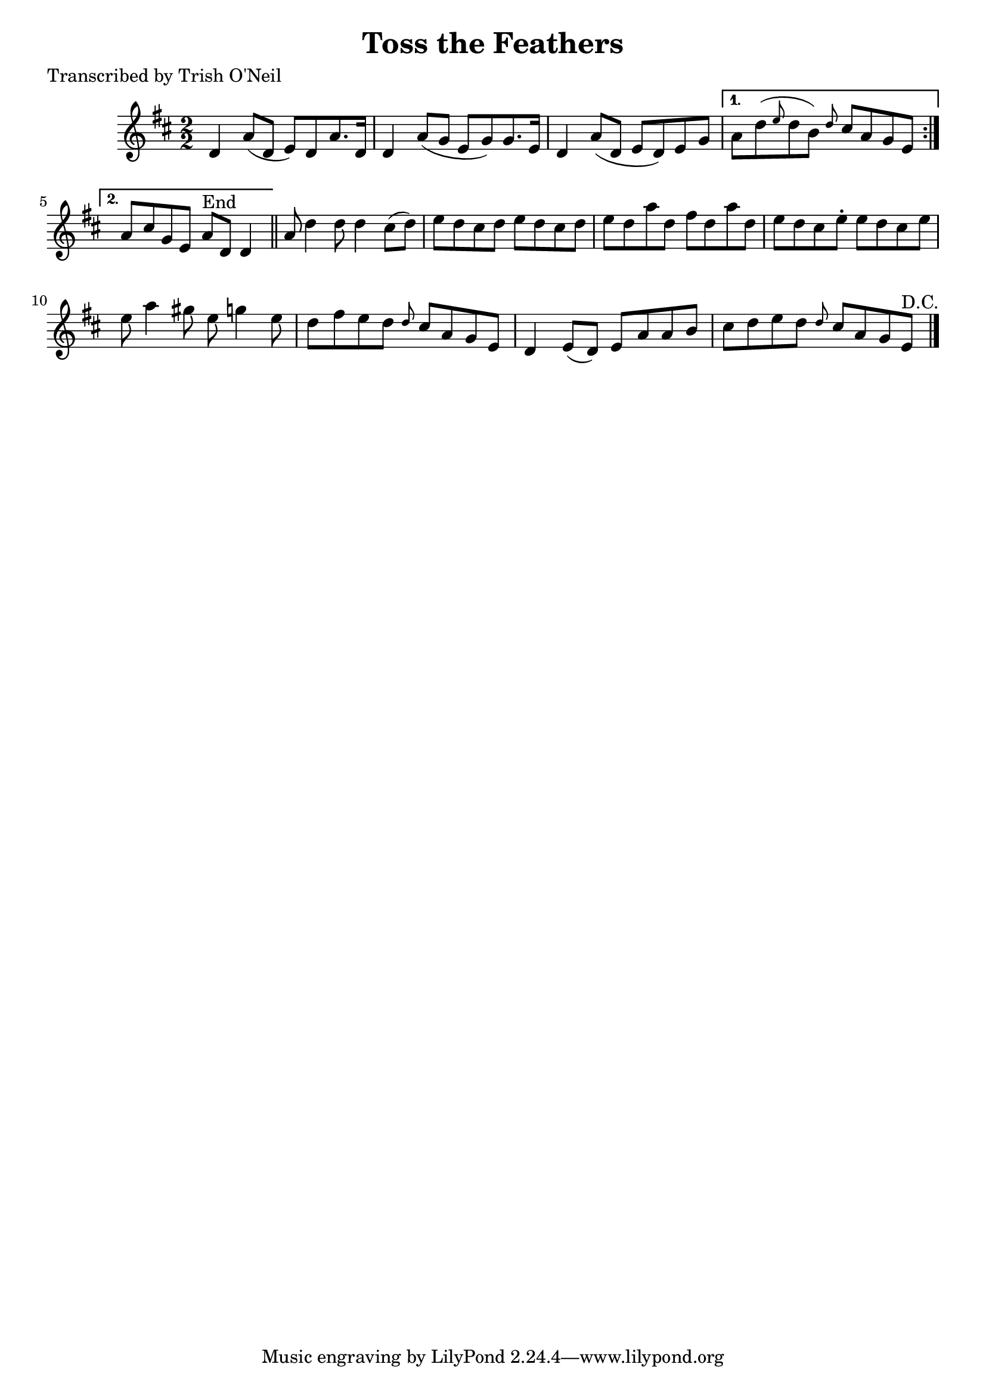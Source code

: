 
\version "2.16.2"
% automatically converted by musicxml2ly from xml/1224_to.xml

%% additional definitions required by the score:
\language "english"


\header {
    poet = "Transcribed by Trish O'Neil"
    encoder = "abc2xml version 63"
    encodingdate = "2015-01-25"
    title = "Toss the Feathers"
    }

\layout {
    \context { \Score
        autoBeaming = ##f
        }
    }
PartPOneVoiceOne =  \relative d' {
    \repeat volta 2 {
        \key d \major \numericTimeSignature\time 2/2 d4 a'8 ( [ d,8 ] e8
        ) [ d8 a'8. d,16 ] | % 2
        d4 a'8 ( [ g8 ] e8 [ g8 ) g8. e16 ] | % 3
        d4 a'8 ( [ d,8 ] e8 [ d8 ) e8 g8 ] }
    \alternative { {
            | % 4
            a8 [ d8 ( \grace { e8 } d8 b8 ) ] \grace { d8 } cs8 [ a8 g8
            e8 ] }
        {
            | % 5
            a8 [ cs8 g8 e8 ] a8 ^"End" [ d,8 ] d4 }
        } \bar "||"
    a'8 d4 d8 d4 cs8 ( [ d8 ) ] | % 7
    e8 [ d8 cs8 d8 ] e8 [ d8 cs8 d8 ] | % 8
    e8 [ d8 a'8 d,8 ] fs8 [ d8 a'8 d,8 ] | % 9
    e8 [ d8 cs8 e8 -. ] e8 [ d8 cs8 e8 ] | \barNumberCheck #10
    e8 a4 gs8 e8 g4 e8 | % 11
    d8 [ fs8 e8 d8 ] \grace { d8 } cs8 [ a8 g8 e8 ] | % 12
    d4 e8 ( [ d8 ) ] e8 [ a8 a8 b8 ] | % 13
    cs8 [ d8 e8 d8 ] \grace { d8 } cs8 [ a8 g8 e8 ^"D.C." ] \bar "|."
    }


% The score definition
\score {
    <<
        \new Staff <<
            \context Staff << 
                \context Voice = "PartPOneVoiceOne" { \PartPOneVoiceOne }
                >>
            >>
        
        >>
    \layout {}
    % To create MIDI output, uncomment the following line:
    %  \midi {}
    }


